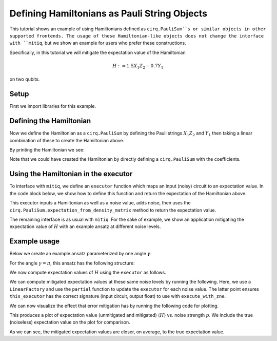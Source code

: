 .. mitiq documentation file

*********************************************
Defining Hamiltonians as Pauli String Objects
*********************************************

This tutorial shows an example of using Hamiltonians defined as ``cirq.PauliSum``s or similar objects in other
supported frontends. The usage of these Hamiltonian-like objects does not change the interface with ``mitiq``, but we
show an example for users who prefer these constructions.

Specifically, in this tutorial we will mitigate the expectation value of the Hamiltonian

.. math::
  H := 1.5 X_1 Z_2 - 0.7 Y_1

on two qubits.

Setup
#####

First we import libraries for this example.

.. testcode:: python

    from functools import partial

    import matplotlib.pyplot as plt
    import numpy as np

    import cirq
    from mitiq import execute_with_zne
    from mitiq.factories import LinearFactory

Defining the Hamiltonian
########################

Now we define the Hamiltonian as a ``cirq.PauliSum`` by defining the Pauli strings :math:`X_1 Z_2` and :math:`Y_1` then
taking a linear combination of these to create the Hamiltonian above.

.. testcode:: python

    # Qubit register
    qreg = cirq.LineQubit.range(2)

    # Two Pauli operators
    string1 = cirq.PauliString(cirq.ops.X.on(qreg[0]), cirq.ops.Z.on(qreg[1]))
    string2 = cirq.PauliString(cirq.ops.Y.on(qreg[1]))

    # Hamiltonian
    ham = 1.5 * string1 - 0.7 * string2


By printing the Hamiltonian we see:

.. doctest:: python

    >>> print(ham)
    1.500*X(0)*Z(1)-0.700*Y(1)

Note that we could have created the Hamiltonian by directly defining a ``cirq.PauliSum`` with the coefficients.


Using the Hamiltonian in the executor
#####################################

To interface with ``mitiq``, we define an ``executor`` function which maps an input (noisy) circuit to an expectation
value. In the code block below, we show how to define this function and return the expectation of the Hamiltonian above.

.. testcode:: python

    def executor(
        circuit: cirq.Circuit,
        hamiltonian: cirq.PauliSum,
        noise_value: float
    ) -> float:
        """Runs the circuit and returns the expectation value of the Hamiltonian.

        Args:
            circuit: Defines the ansatz wavefunction.
            hamiltonian: Hamiltonian to compute the expectation value of w.r.t. the ansatz wavefunction.
            noise_value: Probability of depolarizing noise.
        """
        # Add noise
        noisy_circuit = circuit.with_noise(cirq.depolarize(noise_value))

        # Get the final density matrix
        dmat = cirq.DensityMatrixSimulator().simulate(noisy_circuit).final_density_matrix

        # Return the expectation value
        return hamiltonian.expectation_from_density_matrix(
            dmat,
            qubit_map={ham.qubits[i]: i for i in range(len(ham.qubits))}
        ).real

This executor inputs a Hamiltonian as well as a noise value, adds noise, then uses the
``cirq.PauliSum.expectation_from_density_matrix`` method to return the expectation value.

The remaining interface is as usual with ``mitiq``. For the sake of example, we show an application mitigating the
expectation value of :math:`H` with an example ansatz at different noise levels.

Example usage
#############

Below we create an example ansatz parameterized by one angle :math:`\gamma`.

.. testcode:: python

    def ansatz(gamma: float) -> cirq.Circuit:
        """Returns the ansatz circuit."""
        return cirq.Circuit(
            cirq.ops.ry(gamma).on(qreg[0]),
            cirq.ops.CNOT.on(*qreg),
            cirq.ops.rx(gamma / 2).on_each(qreg)
        )

For the angle :math:`\gamma = \pi`, this ansatz has the following structure:

.. doctest:: python

    >>> ansatz(gamma=0.1)
    0: ───Ry(π)───@───Rx(0.5π)───
                  │
    1: ───────────X───Rx(0.5π)───

We now compute expectation values of :math:`H` using the ``executor`` as follows.

.. testcode:: python

    pvals = np.linspace(0, 0.01, 20)
    expvals = [executor(ansatz(gamma=np.pi), ham, p) for p in pvals]

We can compute mitigated expectation values at these same noise levels by running the following. Here, we use a
``LinearFactory`` and use the ``partial`` function to update the ``executor`` for each noise value. The latter point
ensures ``this_executor`` has the correct signature (input circuit, output float) to use with ``execute_with_zne``.

.. testcode:: python

    fac = LinearFactory(scale_factors=list(range(1, 6)))
    mitigated_expvals = []

    for p in pvals:
        this_executor = partial(executor, hamiltonian=ham, noise_value=p)
        mitigated_expvals.append(
            execute_with_zne(ansatz(gamma=np.pi), this_executor, factory=fac)
        )

We can now visualize the effect that error mitigation has by running the following code for plotting.

.. testcode:: python

    plt.rcParams.update({"font.family": "serif", "font.size": 16})
    plt.figure(figsize=(9, 5))

    plt.axhline(y=expvals[0], lw=3., label="True", color="black")
    plt.plot(pvals, expvals, "--o", lw=3, markersize=10, markeredgecolor="black", alpha=0.7, label="Unmitigated")
    plt.plot(pvals, mitigated_expvals, "--o", lw=3, markersize=10, markeredgecolor="black", alpha=0.7, label="Mitigated")

    plt.xlabel("Noise level")
    plt.ylabel(r"$\langle H \rangle$")
    plt.legend()
    plt.show()

This produces a plot of expectation value (unmitigated and mitigated) :math:`\langle H \rangle` vs. noise strength
:math:`p`. We include the true (noiseless) expectation value on the plot for comparison.

.. image:: ../img/vqe-cirq-pauli-sum-mitigation-plot.png
    :width: 400
    :alt: Mitigated vs unmitigated expectation values at different noise strengths.

As we can see, the mitigated expectation values are closer, on average, to the true expectation value.
